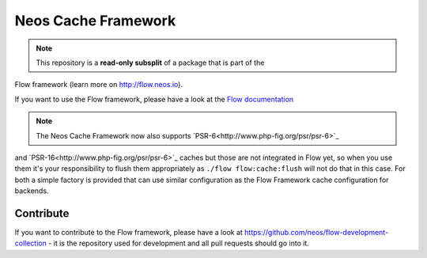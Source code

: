 --------------------
Neos Cache Framework
--------------------

.. note:: This repository is a **read-only subsplit** of a package that is part of the
Flow framework (learn more on `http://flow.neos.io <http://flow.neos.io/>`_).

If you want to use the Flow framework, please have a look at the `Flow documentation
<http://flowframework.readthedocs.org/en/stable/>`_

.. note:: The Neos Cache Framework now also supports `PSR-6<http://www.php-fig.org/psr/psr-6>`_
and `PSR-16<http://www.php-fig.org/psr/psr-6>`_ caches but those are not integrated in
Flow yet, so when you use them it's your responsibility to flush them appropriately as
``./flow flow:cache:flush`` will not do that in this case.
For both a simple factory is provided that can use similar configuration as the Flow
Framework cache configuration for backends.

Contribute
----------

If you want to contribute to the Flow framework, please have a look at
https://github.com/neos/flow-development-collection - it is the repository
used for development and all pull requests should go into it.
